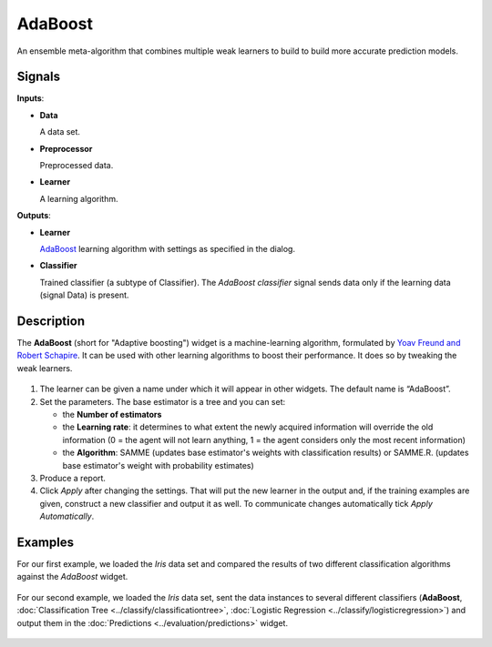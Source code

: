 AdaBoost
========

.. figure:: icons/adaboost-classification.png

An ensemble meta-algorithm that combines multiple weak learners to build to build more accurate prediction models.

Signals
-------

**Inputs**:

-  **Data**

   A data set. 

-  **Preprocessor**

   Preprocessed data. 

-  **Learner**

   A learning algorithm. 


**Outputs**:

-  **Learner**

   `AdaBoost <https://en.wikipedia.org/wiki/AdaBoost>`_ learning algorithm with settings as specified in the dialog.

-  **Classifier**

   Trained classifier (a subtype of Classifier). The *AdaBoost classifier* signal sends data only if the learning data (signal Data) is present.

Description
-----------

The **AdaBoost** (short for "Adaptive boosting") widget is a machine-learning algorithm, formulated by `Yoav Freund and Robert Schapire <https://cseweb.ucsd.edu/~yfreund/papers/IntroToBoosting.pdf>`_. It can be used with other learning algorithms to boost their performance. It does so by tweaking the weak learners. 

.. figure:: images/AdaBoost-stamped.png

1. The learner can be given a name under which it will appear in other widgets. The default name is “AdaBoost”.
2. Set the parameters. The base estimator is a tree and you can set: 

   -  the **Number of estimators**
   -  the **Learning rate**: it determines to what extent the newly acquired information will override the old information (0 = the agent will not learn anything, 1 = the agent considers only the most recent information)
   -  the **Algorithm**: SAMME (updates base estimator's weights with classification results) or SAMME.R. (updates base estimator's weight with probability estimates)

3. Produce a report.
4. Click *Apply* after changing the settings. That will put the new learner in the output and, if the training examples are given, construct a new classifier and output it as well. To communicate changes automatically tick *Apply Automatically*. 

Examples
--------

For our first example, we loaded the *Iris* data set and compared the results of two different classification algorithms against the *AdaBoost* widget. 

.. figure:: images/AdaBoost-Example1.png

For our second example, we loaded the *Iris* data set, sent the data instances to several different classifiers (**AdaBoost**, :doc:`Classification Tree <../classify/classificationtree>`, :doc:`Logistic Regression <../classify/logisticregression>`) and output them in the :doc:`Predictions <../evaluation/predictions>` widget. 

.. figure:: images/AdaBoost-Example2.png
